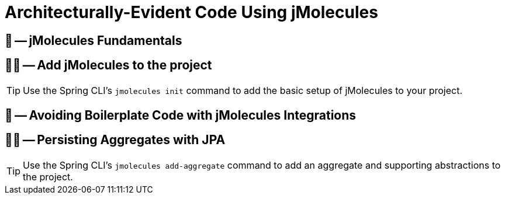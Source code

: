 = Architecturally-Evident Code Using jMolecules

== 📖 -- jMolecules Fundamentals
== 🧑‍💻 -- Add jMolecules to the project

TIP: Use the Spring CLI's `jmolecules init` command to add the basic setup of jMolecules to your project.

== 📖 -- Avoiding Boilerplate Code with jMolecules Integrations
== 🧑‍💻 -- Persisting Aggregates with JPA

TIP: Use the Spring CLI's `jmolecules add-aggregate` command to add an aggregate and supporting abstractions to the project.
